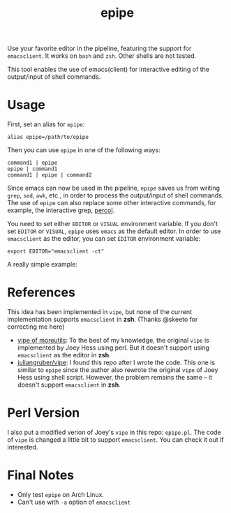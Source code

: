#+TITLE: epipe

Use your favorite editor in the pipeline, featuring the support for
=emacsclient=. It works on =bash= and =zsh=. Other shells are not tested.

This tool enables the use of emacs(client) for interactive editing of the
output/input of shell commands.

* Usage
  First, set an alias for =epipe=:
  : alias epipe=/path/to/epipe

  Then you can use =epipe= in one of the following ways:
  : command1 | epipe
  : epipe | command1
  : command1 | epipe | command2

  Since emacs can now be used in the pipeline, =epipe= saves us from writing
  =grep=, =sed=, =awk=, etc., in order to process the output/input of shell
  commands. The use of =epipe= can also replace some other interactive commands,
  for example, the interactive grep, [[https://github.com/mooz/percol][percol]].

  You need to set either =EDITOR= or =VISUAL= environment variable. If you don't
  set =EDITOR= or =VISUAL=, =epipe= uses =emacs= as the default editor. In order
  to use =emacsclient= as the editor, you can set =EDITOR= environment variable:
  : export EDITOR="emacsclient -ct"

  A really simple example:
  [[./epipe.gif]]



* References
  This idea has been implemented in =vipe=, but none of the current
  implementation supports =emacsclient= in *zsh*. (Thanks @skeeto for correcting
  me here)

  - [[https://joeyh.name/code/moreutils/][vipe of moreutils]]: To the best of my knowledge, the original =vipe= is
    implemented by Joey Hess using perl. But it doesn't support using
    =emacsclient= as the editor in *zsh*.
  - [[https://github.com/juliangruber/vipe/][juliangruber/vipe]]: I found this repo after I wrote the code. This one is
    similar to =epipe= since the author also rewrote the original =vipe= of Joey
    Hess using shell script. However, the problem remains the same -- it doesn't
    support =emacsclient= in *zsh*.

* Perl Version
  I also put a modified verion of Joey's =vipe= in this repo: =epipe.pl=. The
  code of =vipe= is changed a little bit to support =emacsclient=. You can check
  it out if interested.

* Final Notes
  - Only test =epipe= on Arch Linux.
  - Can't use with =-a= option of =emacsclient=
